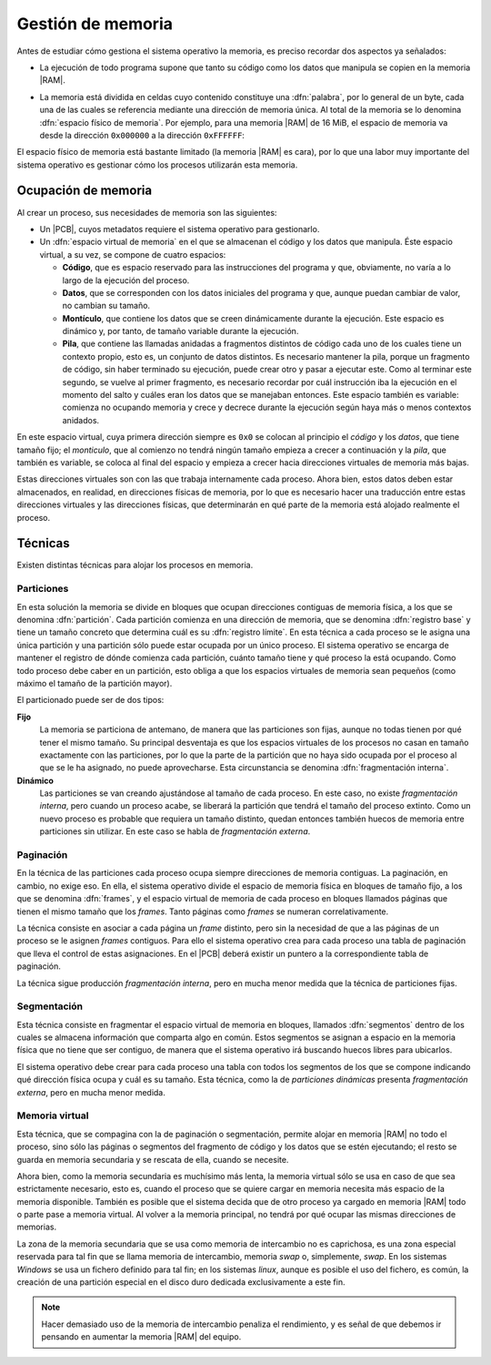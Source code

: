 Gestión de memoria
******************
Antes de estudiar cómo gestiona el sistema operativo la memoria, es preciso
recordar dos aspectos ya señalados:

- La ejecución de todo programa supone que tanto su código como los datos que
  manipula se copien en la memoria |RAM|.
- La memoria está dividida en celdas cuyo contenido constituye una
  :dfn:`palabra`, por lo general de un byte, cada una de las cuales se
  referencia mediante una dirección de memoria única. Al total de la memoria se
  lo denomina :dfn:`espacio físico de memoria`. Por ejemplo, para una memoria
  |RAM| de 16 MiB, el espacio de memoria va desde la dirección ``0x000000`` a la
  dirección ``0xFFFFFF``:

  .. image:: files/espaciomemoria.png
  

El espacio físico de memoria está bastante limitado (la memoria |RAM| es cara),
por lo que una labor muy importante del sistema operativo es gestionar cómo los
procesos utilizarán esta memoria.

Ocupación de memoria
====================
Al crear un proceso, sus necesidades de memoria son las siguientes:

- Un |PCB|, cuyos metadatos requiere el sistema operativo para gestionarlo.
- Un :dfn:`espacio virtual de memoria` en el que se almacenan el código y
  los datos que manipula. Éste espacio virtual, a su vez, se compone de
  cuatro espacios:

  + **Código**, que es espacio reservado para las instrucciones del programa
    y que, obviamente, no varía a lo largo de la ejecución del proceso.

  + **Datos**, que se corresponden con los datos iniciales del programa
    y que, aunque puedan cambiar de valor, no cambian su tamaño.

  + **Montículo**, que contiene los datos que se creen dinámicamente durante
    la ejecución. Este espacio es dinámico y, por tanto, de tamaño variable
    durante la ejecución.

  + **Pila**, que contiene las llamadas anidadas a fragmentos distintos de código
    cada uno de los cuales tiene un contexto propio, esto es, un conjunto de
    datos distintos. Es necesario mantener la pila, porque un fragmento de
    código, sin haber terminado su ejecución, puede crear otro y pasar a
    ejecutar este. Como al terminar este segundo, se vuelve al primer fragmento,
    es necesario recordar por cuál instrucción iba la ejecución en el momento
    del salto y cuáles eran los datos que se manejaban entonces. Este espacio
    también es variable: comienza no ocupando memoria y crece y decrece 
    durante la ejecución según haya más o menos contextos anidados.

En este espacio virtual, cuya primera dirección siempre es ``0x0`` se colocan al principio el *código* y los *datos*, que tiene tamaño fijo; el *monticulo*, que al comienzo no tendrá ningún tamaño empieza a crecer a continuación y la *pila*, que también es variable, se coloca al final del espacio y empieza a crecer hacia direcciones virtuales de memoria más bajas.

.. image:: files/segmeprog.png

Estas direcciones virtuales son con las que trabaja internamente cada proceso. Ahora bien, estos datos deben estar almacenados, en realidad, en direcciones físicas de memoria, por lo que es necesario hacer una traducción entre estas direcciones virtuales y las direcciones físicas, que determinarán en qué parte de la memoria está alojado realmente el proceso.

Técnicas
========
Existen distintas técnicas para alojar los procesos en memoria.

Particiones
-----------
En esta solución la memoria se divide en bloques que ocupan direcciones
contiguas de memoria física, a los que se denomina :dfn:`partición`. Cada
partición comienza en una dirección de memoria, que se denomina :dfn:`registro
base` y tiene un tamaño concreto que determina cuál es su :dfn:`registro
límite`. En esta técnica a cada proceso se le asigna una única partición y una
partición sólo puede estar ocupada por un único proceso. El sistema operativo
se encarga de mantener el registro de dónde comienza cada partición, cuánto
tamaño tiene y qué proceso la está ocupando. Como todo proceso debe caber en un
partición, esto obliga a que los espacios virtuales de memoria sean pequeños
(como máximo el tamaño de la partición mayor).

El particionado puede ser de dos tipos:

**Fijo**
   La memoria se particiona de antemano, de manera que las particiones son
   fijas, aunque no todas tienen por qué tener el mismo tamaño. Su principal
   desventaja es que los espacios virtuales de los procesos no casan en tamaño
   exactamente con las particiones, por lo que la parte de la partición que no
   haya sido ocupada por el proceso al que se le ha asignado, no puede
   aprovecharse. Esta circunstancia se denomina :dfn:`fragmentación interna`.

**Dinámico**
   Las particiones se van creando ajustándose al tamaño de cada proceso. En
   este caso, no existe *fragmentación interna*, pero cuando un proceso acabe,
   se liberará la partición que tendrá el tamaño del proceso extinto. Como
   un nuevo proceso es probable que requiera un tamaño distinto, quedan entonces
   también huecos de memoria entre particiones sin utilizar. En este caso se habla
   de *fragmentación externa*.
   
Paginación
----------
En la técnica de las particiones cada proceso ocupa siempre direcciones de
memoria contiguas. La paginación, en cambio, no exige eso. En ella, el sistema
operativo divide el espacio de memoria física en bloques de tamaño fijo, a los
que se denomina :dfn:`frames`, y el espacio virtual de memoria de cada proceso
en bloques llamados páginas que tienen el mismo tamaño que los *frames*. Tanto
páginas como *frames* se numeran correlativamente.

La técnica consiste en asociar a cada página un *frame* distinto, pero sin la
necesidad de que a las páginas de un proceso se le asignen *frames* contiguos.
Para ello el sistema operativo crea para cada proceso una tabla de paginación
que lleva el control de estas asignaciones. En el |PCB| deberá existir un
puntero a la correspondiente tabla de paginación.

La técnica sigue producción *fragmentación interna*, pero en mucha menor medida
que la técnica de particiones fijas.

Segmentación
------------
Esta técnica consiste en fragmentar el espacio virtual de memoria en bloques, llamados
:dfn:`segmentos` dentro de los cuales se almacena información que comparta algo
en común. Estos segmentos se asignan a espacio en la memoria física que no
tiene que ser contiguo, de manera que el sistema operativo irá buscando huecos
libres para ubicarlos.

El sistema operativo debe crear para cada proceso una tabla con todos los
segmentos de los que se compone indicando qué dirección física ocupa y cuál es
su tamaño. Esta técnica, como la de *particiones dinámicas* presenta
*fragmentación externa*, pero en mucha menor medida.

Memoria virtual
---------------
Esta técnica, que se compagina con la de paginación o segmentación, permite
alojar en memoria |RAM| no todo el proceso, sino sólo las páginas o segmentos
del fragmento de código y los datos que se estén ejecutando; el resto se guarda
en memoria secundaria y se rescata de ella, cuando se necesite.

Ahora bien, como la memoria secundaria es muchísimo más lenta, la memoria
virtual sólo se usa en caso de que sea estrictamente necesario, esto es, cuando
el proceso que se quiere cargar en memoria necesita más espacio de la memoria
disponible. También es posible que el sistema decida que de otro proceso ya
cargado en memoria |RAM| todo o parte pase a memoria virtual. Al volver a la
memoria principal, no tendrá por qué ocupar las mismas direcciones de memorias.

La zona de la memoria secundaria que se usa como memoria de intercambio no es
caprichosa, es una zona especial reservada para tal fin que se llama memoria de
intercambio, memoria *swap* o, simplemente, *swap*. En los sistemas *Windows*
se usa un fichero definido para tal fin; en los sistemas *linux*, aunque es
posible el uso del fichero, es común, la creación de una partición especial en
el disco duro dedicada exclusivamente a este fin.

.. note:: Hacer demasiado uso de la memoria de intercambio penaliza el
   rendimiento, y es señal de que debemos ir pensando en aumentar la memoria
   |RAM| del equipo.

.. |PCB| replace:: :abbr:`PCB (Process Control Block)`
.. |RAM| replace:: :abbr:`RAM (Random Access Memory)`
